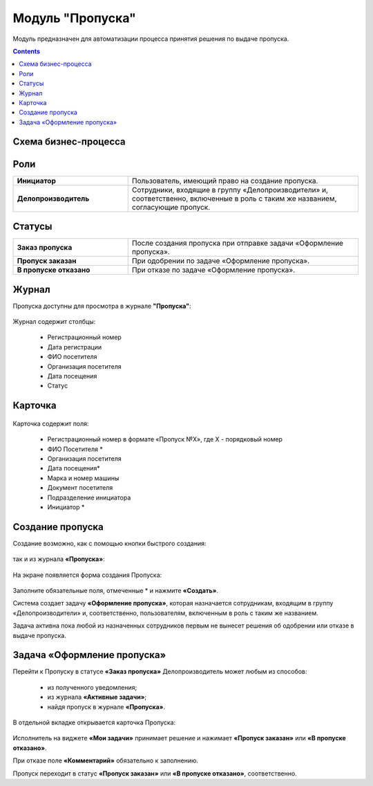 Модуль "Пропуска"
=================

Модуль предназначен для автоматизации процесса принятия решения по выдаче пропуска.

.. contents::
		:depth: 2

Схема бизнес-процесса
----------------------

 .. image:: _static/orders/orders_1.png
       :width: 600
       :align: center 

Роли
----

.. list-table::
      :widths: 20 40
      :class: tight-table 
      
      * - **Инициатор**
        - Пользователь, имеющий право на создание пропуска.
      * - **Делопроизводитель**
        - Сотрудники, входящие в группу «Делопроизводители» и, соответственно, включенные в роль с таким же названием, согласующие пропуск.

Статусы
--------

.. list-table::
      :widths: 20 40
      :class: tight-table 
      
      * - **Заказ пропуска**
        - После создания пропуска при отправке задачи «Оформление пропуска».
      * - **Пропуск заказан**
        - При одобрении по задаче «Оформление пропуска».
      * - **В пропуске отказано**
        - При отказе по задаче «Оформление пропуска».

Журнал
--------
Пропуска доступны для просмотра в журнале **"Пропуска"**:

 .. image:: _static/orders/orders_2.png
       :width: 700
       :align: center 

Журнал содержит столбцы:

    -	Регистрационный номер
    -	Дата регистрации
    -	ФИО посетителя
    -	Организация посетителя
    -	Дата посещения
    -	Статус

Карточка
--------

 .. image:: _static/orders/orders_3.png
       :width: 600
       :align: center 

Карточка содержит поля:

    -	Регистрационный номер в формате «Пропуск №Х», где Х - порядковый номер
    -	ФИО Посетителя *
    -	Организация посетителя
    -	Дата посещения*
    -	Марка и номер машины
    -	Документ посетителя
    -	Подразделение инициатора
    -	Инициатор *

Создание пропуска
-------------------

Создание возможно, как с помощью кнопки быстрого создания: 

 .. image:: _static/orders/orders_4.png
       :width: 200
       :align: center 

так и из журнала **«Пропуска»**:

 .. image:: _static/orders/orders_5.png
       :width: 700
       :align: center 

На экране появляется форма создания Пропуска:

 .. image:: _static/orders/orders_6.png
       :width: 500
       :align: center 

Заполните обязательные поля, отмеченные * и нажмите **«Создать»**.

Система создает задачу **«Оформление пропуска»**, которая назначается сотрудникам, входящим в группу «Делопроизводители» и, соответственно, пользователям, включенным в роль с таким же названием. 

Задача активна пока любой из назначенных сотрудников первым не вынесет решения об одобрении или отказе в выдаче пропуска.

Задача «Оформление пропуска»
-------------------------------

Перейти к Пропуску в статусе **«Заказ пропуска»** Делопроизводитель может любым из способов:

    - из полученного уведомления;
    -	из журнала **«Активные задачи»**;
    -	найдя пропуск в журнале **«Пропуска»**.

В отдельной вкладке открывается карточка Пропуска:

 .. image:: _static/orders/orders_7.png
       :width: 600
       :align: center 

Исполнитель на виджете **«Мои задачи»** принимает решение и нажимает **«Пропуск заказан»** или **«В пропуске отказано»**.

При отказе поле **«Комментарий»** обязательно к заполнению.

Пропуск переходит в статус **«Пропуск заказан»** или **«В пропуске отказано»**, соответственно.
